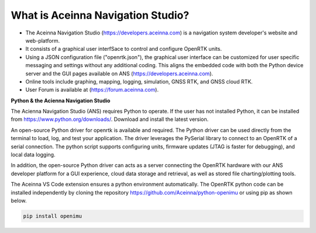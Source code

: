 
What is Aceinna Navigation Studio?
==================================

.. image:: ../media/ANSHome.png

*   The Aceinna Navigation Studio (https://developers.aceinna.com) is a navigation system developer's website and web-platform.
*   It consists of a graphical user interfSace to control and configure OpenRTK units.
*   Using a JSON configuration file ("openrtk.json"), the graphical user interface can be customized for user specific
    messaging and settings without any additional coding. This aligns the embedded code with both the Python device server
    and the GUI pages available on ANS (https://developers.aceinna.com).
*   Online tools include graphing, mapping, logging, simulation, GNSS RTK, and GNSS cloud RTK.  
*   User Forum is available at (https://forum.aceinna.com).


**Python & the Acienna Navigation Studio**

The Acienna Navigation Studio (ANS) requires Python to operate.  If the user has not installed Python, it can be installed from
https://www.python.org/downloads/.  Download and install the latest version.

An open-source Python driver for openrtk is available and required.  The Python driver can be used directly from the terminal
to load, log, and test your application. The driver leverages the PySerial library to connect to an OpenRTK of a serial connection.  The python script supports configuring units, firmware updates (JTAG is faster for debugging), and local data logging.

In addition, the open-source Python driver can acts as a server connecting the OpenRTK hardware with our ANS developer platform for a GUI experience,
cloud data storage and retrieval, as well as stored file charting/plotting tools.

The Aceinna VS Code extension ensures a python environment automatically.  The OpenRTK python code can be installed independently by cloning the repository https://github.com/Aceinna/python-openimu or using pip as shown below.

.. code-block:: bash

    pip install openimu



.. contents:: Contents
    :local: